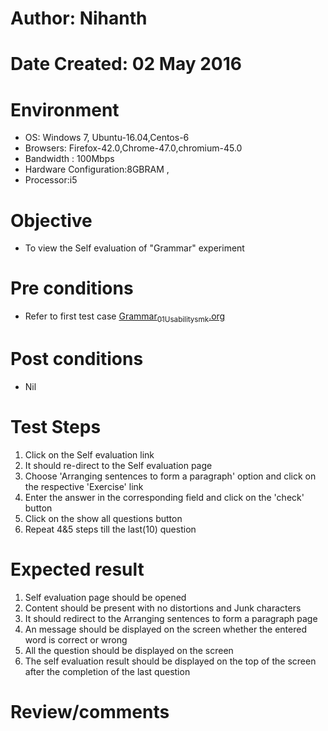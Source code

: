 * Author: Nihanth
* Date Created: 02 May 2016
* Environment
  - OS: Windows 7, Ubuntu-16.04,Centos-6
  - Browsers: Firefox-42.0,Chrome-47.0,chromium-45.0
  - Bandwidth : 100Mbps
  - Hardware Configuration:8GBRAM , 
  - Processor:i5

* Objective
  - To view the Self evaluation of "Grammar" experiment

* Pre conditions
  - Refer to first test case [[https://github.com/Virtual-Labs/virtual-english-iitg/blob/master/test-cases/integration_test-cases/Grammar/Grammar_01_Usability_smk.org][Grammar_01_Usability_smk.org]]

* Post conditions
  - Nil
* Test Steps
  1. Click on the Self evaluation link 
  2. It should re-direct to the Self evaluation page
  3. Choose 'Arranging sentences to form a paragraph' option and click on the respective 'Exercise' link
  4. Enter the answer in the corresponding field and click on the 'check' button
  5. Click on the show all questions button
  6. Repeat 4&5 steps till the last(10) question

* Expected result
  1. Self evaluation page should be opened
  2. Content should be present with no distortions and Junk characters
  3. It should redirect to the Arranging sentences to form a paragraph page 
  4. An message should be displayed on the screen whether the entered word is correct or wrong
  5. All the question should be displayed on the screen
  6. The self evaluation result should be displayed on the top of the screen after the completion of the last question

* Review/comments


